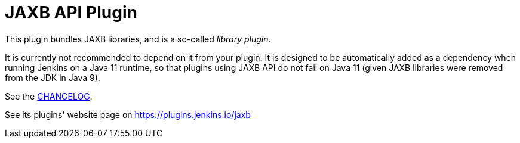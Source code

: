= JAXB API Plugin

This plugin bundles JAXB libraries, and is a so-called _library plugin_.

It is currently not recommended to depend on it from your plugin.
It is designed to be automatically added as a dependency when running Jenkins on a Java 11 runtime, so that plugins using JAXB API do not fail on Java 11 (given JAXB libraries were removed from the JDK in Java 9).

See the link:CHANGELOG.adoc[CHANGELOG].

See its plugins' website page on https://plugins.jenkins.io/jaxb
